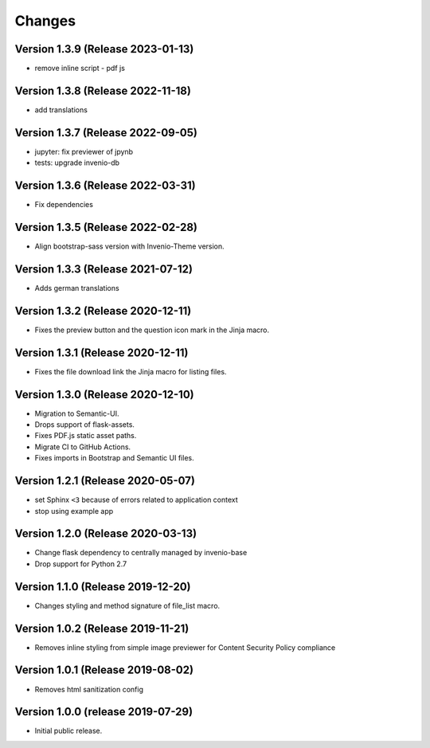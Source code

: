 ..
    This file is part of Invenio.
    Copyright (C) 2016-2019 CERN.

    Invenio is free software; you can redistribute it and/or modify it
    under the terms of the MIT License; see LICENSE file for more details.



Changes
=======


Version 1.3.9 (Release 2023-01-13)
----------------------------------

- remove inline script - pdf js

Version 1.3.8 (Release 2022-11-18)
----------------------------------
- add translations

Version 1.3.7 (Release 2022-09-05)
----------------------------------

- jupyter: fix previewer of jpynb
- tests: upgrade invenio-db

Version 1.3.6 (Release 2022-03-31)
----------------------------------

- Fix dependencies

Version 1.3.5 (Release 2022-02-28)
----------------------------------

- Align bootstrap-sass version with Invenio-Theme version.

Version 1.3.3 (Release 2021-07-12)
------------------------------------

- Adds german translations


Version 1.3.2 (Release 2020-12-11)
------------------------------------

- Fixes the preview button and the question icon mark in the Jinja macro.

Version 1.3.1 (Release 2020-12-11)
------------------------------------

- Fixes the file download link the Jinja macro for listing files.

Version 1.3.0 (Release 2020-12-10)
------------------------------------

- Migration to Semantic-UI.
- Drops support of flask-assets.
- Fixes PDF.js static asset paths.
- Migrate CI to GitHub Actions.
- Fixes imports in Bootstrap and Semantic UI files.

Version 1.2.1 (Release 2020-05-07)
----------------------------------

- set Sphinx ``<3`` because of errors related to application context
- stop using example app

Version 1.2.0 (Release 2020-03-13)
----------------------------------

- Change flask dependency to centrally managed by invenio-base
- Drop support for Python 2.7

Version 1.1.0 (Release 2019-12-20)
----------------------------------

- Changes styling and method signature of file_list macro.

Version 1.0.2 (Release 2019-11-21)
----------------------------------

- Removes inline styling from simple image previewer for Content Security
  Policy compliance

Version 1.0.1 (Release 2019-08-02)
----------------------------------

- Removes html sanitization config

Version 1.0.0 (release 2019-07-29)
----------------------------------

- Initial public release.
